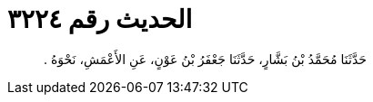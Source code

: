 
= الحديث رقم ٣٢٢٤

[quote.hadith]
حَدَّثَنَا مُحَمَّدُ بْنُ بَشَّارٍ، حَدَّثَنَا جَعْفَرُ بْنُ عَوْنٍ، عَنِ الأَعْمَشِ، نَحْوَهُ ‏.‏